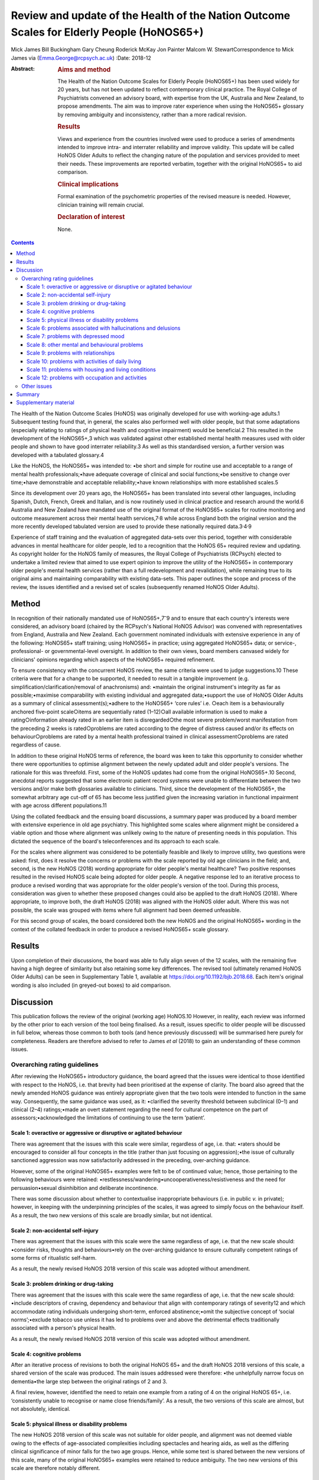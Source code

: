 ==========================================================================================
Review and update of the Health of the Nation Outcome Scales for Elderly People (HoNOS65+)
==========================================================================================



Mick James
Bill Buckingham
Gary Cheung
Roderick McKay
Jon Painter
Malcom W. StewartCorrespondence to Mick James via
(Emma.George@rcpsych.ac.uk)
:Date: 2018-12

:Abstract:
   .. rubric:: Aims and method
      :name: sec_a1

   The Health of the Nation Outcome Scales for Elderly People (HoNOS65+)
   has been used widely for 20 years, but has not been updated to
   reflect contemporary clinical practice. The Royal College of
   Psychiatrists convened an advisory board, with expertise from the UK,
   Australia and New Zealand, to propose amendments. The aim was to
   improve rater experience when using the HoNOS65+ glossary by removing
   ambiguity and inconsistency, rather than a more radical revision.

   .. rubric:: Results
      :name: sec_a2

   Views and experience from the countries involved were used to produce
   a series of amendments intended to improve intra- and interrater
   reliability and improve validity. This update will be called HoNOS
   Older Adults to reflect the changing nature of the population and
   services provided to meet their needs. These improvements are
   reported verbatim, together with the original HoNOS65+ to aid
   comparison.

   .. rubric:: Clinical implications
      :name: sec_a3

   Formal examination of the psychometric properties of the revised
   measure is needed. However, clinician training will remain crucial.

   .. rubric:: Declaration of interest
      :name: sec_a4

   None.


.. contents::
   :depth: 3
..

The Health of the Nation Outcome Scales (HoNOS) was originally developed
for use with working-age adults.1 Subsequent testing found that, in
general, the scales also performed well with older people, but that some
adaptations (especially relating to ratings of physical health and
cognitive impairment) would be beneficial.2 This resulted in the
development of the HoNOS65+,3 which was validated against other
established mental health measures used with older people and shown to
have good interrater reliability.3 As well as this standardised version,
a further version was developed with a tabulated glossary.4

Like the HoNOS, the HoNOS65+ was intended to: •be short and simple for
routine use and acceptable to a range of mental health
professionals;•have adequate coverage of clinical and social
functions;•be sensitive to change over time;•have demonstrable and
acceptable reliability;•have known relationships with more established
scales.5

Since its development over 20 years ago, the HoNOS65+ has been
translated into several other languages, including Spanish, Dutch,
French, Greek and Italian, and is now routinely used in clinical
practice and research around the world.6 Australia and New Zealand have
mandated use of the original format of the HoNOS65+ scales for routine
monitoring and outcome measurement across their mental health
services,7\ :sup:`,`\ 8 while across England both the original version
and the more recently developed tabulated version are used to provide
these nationally required data.3\ :sup:`,`\ 4\ :sup:`,`\ 9

Experience of staff training and the evaluation of aggregated data-sets
over this period, together with considerable advances in mental
healthcare for older people, led to a recognition that the HoNOS 65+
required review and updating. As copyright holder for the HoNOS family
of measures, the Royal College of Psychiatrists (RCPsych) elected to
undertake a limited review that aimed to use expert opinion to improve
the utility of the HoNOS65+ in contemporary older people's mental health
services (rather than a full redevelopment and revalidation), while
remaining true to its original aims and maintaining comparability with
existing data-sets. This paper outlines the scope and process of the
review, the issues identified and a revised set of scales (subsequently
renamed HoNOS Older Adults).

.. _sec1:

Method
======

In recognition of their nationally mandated use of
HoNOS65+,7\ :sup:`–`\ 9 and to ensure that each country's interests were
considered, an advisory board (chaired by the RCPsych's National HoNOS
Advisor) was convened with representatives from England, Australia and
New Zealand. Each government nominated individuals with extensive
experience in any of the following: HoNOS65+ staff training; using
HoNOS65+ in practice; using aggregated HoNOS65+ data; or service-,
professional- or governmental-level oversight. In addition to their own
views, board members canvased widely for clinicians' opinions regarding
which aspects of the HoNOS65+ required refinement.

To ensure consistency with the concurrent HoNOS review, the same
criteria were used to judge suggestions.10 These criteria were that for
a change to be supported, it needed to result in a tangible improvement
(e.g. simplification/clarification/removal of anachronisms) and:
•maintain the original instrument's integrity as far as
possible;•maximise comparability with existing individual and aggregated
data;•support the use of HoNOS Older Adults as a summary of clinical
assessment(s);•adhere to the HoNOS65+ ‘core rules’ i.e. ○each item is a
behaviourally anchored five-point scale○items are sequentially rated
(1–12)○all available information is used to make a rating○information
already rated in an earlier item is disregarded○the most severe
problem/worst manifestation from the preceding 2 weeks is rated○problems
are rated according to the degree of distress caused and/or its effects
on behaviour○problems are rated by a mental health professional trained
in clinical assessment○problems are rated regardless of cause.

In addition to these original HoNOS terms of reference, the board was
keen to take this opportunity to consider whether there were
opportunities to optimise alignment between the newly updated adult and
older people's versions. The rationale for this was threefold. First,
some of the HoNOS updates had come from the original HoNOS65+.10 Second,
anecdotal reports suggested that some electronic patient record systems
were unable to differentiate between the two versions and/or make both
glossaries available to clinicians. Third, since the development of the
HoNOS65+, the somewhat arbitrary age cut-off of 65 has become less
justified given the increasing variation in functional impairment with
age across different populations.11

Using the collated feedback and the ensuing board discussions, a summary
paper was produced by a board member with extensive experience in old
age psychiatry. This highlighted some scales where alignment might be
considered a viable option and those where alignment was unlikely owing
to the nature of presenting needs in this population. This dictated the
sequence of the board's teleconferences and its approach to each scale.

For the scales where alignment was considered to be potentially feasible
and likely to improve utility, two questions were asked: first, does it
resolve the concerns or problems with the scale reported by old age
clinicians in the field; and, second, is the new HoNOS (2018) wording
appropriate for older people's mental healthcare? Two positive responses
resulted in the revised HoNOS scale being adopted for older people. A
negative response led to an iterative process to produce a revised
wording that was appropriate for the older people's version of the tool.
During this process, consideration was given to whether these proposed
changes could also be applied to the draft HoNOS (2018). Where
appropriate, to improve both, the draft HoNOS (2018) was aligned with
the HoNOS older adult. Where this was not possible, the scale was
grouped with items where full alignment had been deemed unfeasible.

For this second group of scales, the board considered both the new HoNOS
and the original HoNOS65+ wording in the context of the collated
feedback in order to produce a revised HoNOS65+ scale glossary.

.. _sec2:

Results
=======

Upon completion of their discussions, the board was able to fully align
seven of the 12 scales, with the remaining five having a high degree of
similarity but also retaining some key differences. The revised tool
(ultimately renamed HoNOS Older Adults) can be seen in Supplementary
Table 1, available at https://doi.org/10.1192/bjb.2018.68. Each item's
original wording is also included (in greyed-out boxes) to aid
comparison.

.. _sec3:

Discussion
==========

This publication follows the review of the original (working age)
HoNOS.10 However, in reality, each review was informed by the other
prior to each version of the tool being finalised. As a result, issues
specific to older people will be discussed in full below, whereas those
common to both tools (and hence previously discussed) will be summarised
here purely for completeness. Readers are therefore advised to refer to
James *et al* (2018) to gain an understanding of these common issues.

.. _sec3-1:

Overarching rating guidelines
-----------------------------

After reviewing the HoNOS65+ introductory guidance, the board agreed
that the issues were identical to those identified with respect to the
HoNOS, i.e. that brevity had been prioritised at the expense of clarity.
The board also agreed that the newly amended HoNOS guidance was entirely
appropriate given that the two tools were intended to function in the
same way. Consequently, the same guidance was used, as it: •clarified
the severity threshold between subclinical (0–1) and clinical (2–4)
ratings;•made an overt statement regarding the need for cultural
competence on the part of assessors;•acknowledged the limitations of
continuing to use the term ‘patient’.

.. _sec3-1-1:

Scale 1: overactive or aggressive or disruptive or agitated behaviour
~~~~~~~~~~~~~~~~~~~~~~~~~~~~~~~~~~~~~~~~~~~~~~~~~~~~~~~~~~~~~~~~~~~~~

There was agreement that the issues with this scale were similar,
regardless of age, i.e. that: •raters should be encouraged to consider
all four concepts in the title (rather than just focusing on
aggression);•the issue of culturally sanctioned aggression was now
satisfactorily addressed in the preceding, over-arching guidance.

However, some of the original HoNOS65+ examples were felt to be of
continued value; hence, those pertaining to the following behaviours
were retained: •restlessness/wandering•uncooperativeness/resistiveness
and the need for persuasion•sexual disinhibition and deliberate
incontinence.

There was some discussion about whether to contextualise inappropriate
behaviours (i.e. in public *v.* in private); however, in keeping with
the underpinning principles of the scales, it was agreed to simply focus
on the behaviour itself. As a result, the two new versions of this scale
are broadly similar, but not identical.

.. _sec3-1-2:

Scale 2: non-accidental self-injury
~~~~~~~~~~~~~~~~~~~~~~~~~~~~~~~~~~~

There was agreement that the issues with this scale were the same
regardless of age, i.e. that the new scale should: •consider risks,
thoughts and behaviours•rely on the over-arching guidance to ensure
culturally competent ratings of some forms of ritualistic self-harm.

As a result, the newly revised HoNOS 2018 version of this scale was
adopted without amendment.

.. _sec3-1-3:

Scale 3: problem drinking or drug-taking
~~~~~~~~~~~~~~~~~~~~~~~~~~~~~~~~~~~~~~~~

There was agreement that the issues with this scale were the same
regardless of age, i.e. that the new scale should: •include descriptors
of craving, dependency and behaviour that align with contemporary
ratings of severity12 and which accommodate rating individuals
undergoing short-term, enforced abstinence;•omit the subjective concept
of ‘social norms’;•exclude tobacco use unless it has led to problems
over and above the detrimental effects traditionally associated with a
person's physical health.

As a result, the newly revised HoNOS 2018 version of this scale was
adopted without amendment.

.. _sec3-1-4:

Scale 4: cognitive problems
~~~~~~~~~~~~~~~~~~~~~~~~~~~

After an iterative process of revisions to both the original HoNOS 65+
and the draft HoNOS 2018 versions of this scale, a shared version of the
scale was produced. The main issues addressed were therefore: •the
unhelpfully narrow focus on dementia•the large step between the original
ratings of 2 and 3.

A final review, however, identified the need to retain one example from
a rating of 4 on the original HoNOS 65+, i.e. ‘consistently unable to
recognise or name close friends/family’. As a result, the two versions
of this scale are almost, but not absolutely, identical.

.. _sec3-1-5:

Scale 5: physical illness or disability problems
~~~~~~~~~~~~~~~~~~~~~~~~~~~~~~~~~~~~~~~~~~~~~~~~

The new HoNOS 2018 version of this scale was not suitable for older
people, and alignment was not deemed viable owing to the effects of
age-associated complexities including spectacles and hearing aids, as
well as the differing clinical significance of minor falls for the two
age groups. Hence, while some text is shared between the new versions of
this scale, many of the original HoNOS65+ examples were retained to
reduce ambiguity. The two new versions of this scale are therefore
notably different.

.. _sec3-1-6:

Scale 6: problems associated with hallucinations and delusions
~~~~~~~~~~~~~~~~~~~~~~~~~~~~~~~~~~~~~~~~~~~~~~~~~~~~~~~~~~~~~~

There was agreement that the issues with this scale were the same
regardless of age. As a result, the newly revised HoNOS 2018 version of
this scale (i.e. limited to minor linguistic changes) was adopted
without amendment.

.. _sec3-1-7:

Scale 7: problems with depressed mood
~~~~~~~~~~~~~~~~~~~~~~~~~~~~~~~~~~~~~

There was agreement that the issues with this scale were the same
regardless of age, i.e. that: •descriptors should be aligned with the
scale's title to remove the current HoNOS65+ contradictions (helpfully,
focusing on mood and excluding the wider symptoms of depression also
avoided any need to accommodate the differing presentations of
depression between the two age groups);•ratings should include a more
balanced description of cognitive, affective and behavioural aspects of
low mood (e.g. loss of interest, guilt and low self-esteem) to avoid
unduly focusing on feelings of guilt.

As a result, the newly revised HoNOS 2018 version of this scale was
adopted without amendment.

.. _sec3-1-8:

Scale 8: other mental and behavioural problems
~~~~~~~~~~~~~~~~~~~~~~~~~~~~~~~~~~~~~~~~~~~~~~

There was agreement that the issues with this scale were the same
regardless of age, i.e. the need to: •recognise the dominance of anxiety
ratings in this scale, although the creation of a separate scale was
deemed to be outside the scope of this work;•recognise the possibility
that rating the most severe problem can lead to a failure to capture
less severe issues, while electing to retain this approach;•add ‘elated
mood’ to the list of options and re-code the options to accommodate
this;•provide additional explanations of each option to improve
consistency of ratings.

As a result, the newly revised HoNOS 2018 version of this scale was
adopted without amendment.

.. _sec3-1-9:

Scale 9: problems with relationships
~~~~~~~~~~~~~~~~~~~~~~~~~~~~~~~~~~~~

There was agreement that the issues with this scale were the same
regardless of age. As a result, the newly revised HoNOS 2018 version of
this scale (limited to minor linguistic changes) was adopted without
amendment.

.. _sec3-1-10:

Scale 10: problems with activities of daily living
~~~~~~~~~~~~~~~~~~~~~~~~~~~~~~~~~~~~~~~~~~~~~~~~~~

As with Scale 4, after an iterative process of revisions to both the
original HoNOS 65+ and the draft revisions to the HoNOS 2018 version of
this scale, a shared version of the scale was produced. The main issue
addressed was therefore: •clarifying how to ‘manage’ the effects of any
existing support the person is receiving.

A final review, however, identified the need to retain two examples from
the original HoNOS 65+. ‘Occasional urinary incontinence or continent
only if toileted’ was therefore included as an example for a rating of
3, while ‘full supervision required with dressing and eating; frequent
incontinence’ was included to help illustrate a rating of 4. As a
result, the two versions of this scale are almost, but not absolutely,
identical.

.. _sec3-1-11:

Scale 11: problems with housing and living conditions
~~~~~~~~~~~~~~~~~~~~~~~~~~~~~~~~~~~~~~~~~~~~~~~~~~~~~

The new HoNOS 2018 version of this scale was found to be unsuitable for
older people, and complete alignment was not deemed viable owing to the
need to maintain references to the risks posed to older people by their
environment. Removing this feature from the HoNOS65+ was judged to
represent a major (and unhelpful) change. Therefore, much of the revised
HoNOS 2018 version was adopted, i.e.: •clarification that the scale is
intended to rate how well the person's current environment matches their
needs/abilities, not their abilities *per se*;•clarification that when
rating patients temporarily admitted to hospital their ‘usual’ place of
residence should be considered;•updates to some of the terminology used.

However, in addition: •the original HoNOS65+ references to risk were
maintained (and, for consistency, introduced to a rating of 1).•the
original HoNOS65+ concept of patient satisfaction was removed owing to
potential contradictions between suitability of and satisfaction with
housing and living conditions.

As a result, the two new versions of this scale are similar, but not
identical.

.. _sec3-1-12:

Scale 12: problems with occupation and activities
~~~~~~~~~~~~~~~~~~~~~~~~~~~~~~~~~~~~~~~~~~~~~~~~~

There was agreement that the issues with this scale were the same
regardless of age, i.e. that there was a need to: •clarify that the
scale is intended to rate how well the person's current environment
optimises opportunities to meet their needs or develop their abilities,
not their abilities *per se*;•clarify that when rating patients
temporarily admitted to hospital their ‘usual’ place of residence should
be considered.•update some of the terminology used.

As a result, the newly revised HoNOS 2018 version of this scale was
adopted without amendment.

.. _sec3-2:

Other issues
------------

The advisory board was aware that since the publication of the HoNOS65+
there have been shifts in the well-being of older people, with frailty
and disability tending to occur later in life.11 With this has also come
a shift in the focus of some services for this population. As a result,
the existing title, with its focus on the over-65s, was felt to be
unhelpful and slightly anachronistic. Increasing the age limit (e.g. to
HoNOS 70+) may be more reflective of the group of individuals for whom
the tool would be most appropriate in some countries, but still somewhat
arbitrary. As a result, it was agreed to rename the scales HoNOS Older
Adults, as this would allow clinicians and services to exercise their
judgement about when it was appropriate to use each new version of the
tool. This could allow the measures to be aligned with variations in the
cut-off age for service organisations and practice in different
countries and over time. While this variability may have some effect on
the comparability of data internationally, it could significantly
simplify utilisation of the measures in individual countries.

As with the review of HoNOS,10 additional areas for development were
identified that had merit, but these would have constituted substantial
changes and required the development of a completely new instrument.
These of course remain an option for future development, pending sector
agreement, as well as government interest and funding.

.. _sec4:

Summary
=======

The anticipated benefits of these changes should ideally be subject to
empirical testing through assessment of interrater reliability and
revalidation of the measure in the field. This type of study requires
funding and preferably involvement from countries that have heavily
invested in the HoNOS65+ to date. This issue is being actively pursued
by members of the advisory board

It is also acknowledged that the different jurisdictions involved in the
review (and others that have also invested in the use of HoNOS65+) may
encounter a range of differing implementation issues. Training
programmes in particular are likely to be affected, and while the
proposed changes are intended to improve the ease and accuracy of using
the scales, it must be stressed that these do not obviate the continued
need for training in the use of the scales.

Advisory Board membershipMick JamesNational HoNOS Advisor and MHCT
Project Manager, RCPsychProf Mike CrawfordDirector of the College Centre
for Quality Improvement, RCPsychAdrian WorrellHead of Centre for Quality
Improvement, RCPsychJon PainterJoint Clinical Lead, Care Pathways and
Packages Project, EnglandDr Gary CheungSenior Lecturer in Psychiatry,
Department of Psychological Medicine, University of Auckland, NZ.Dr
Clive BensemannDirector of Mental Health & Addictions HSG Auckland
District Health Board, NZDr Arran CulverDeputy Director Mental Health
Ministry of Health, NZDr Crawford DuncanConsultant Psychogeriatrician,
Capital and Coast District Health Board, New ZealandDr Mark
SmithClinical Lead, Te Pou, NZDr Rod McKayChair, National Mental Health
Information Development Expert Advisory Panel, AustraliaMr Tim
CoombsAustralian Mental Health Outcomes and Classification Network
(AMHOCN)), AustraliaMs Rosemary DicksonAMHOCN and NMHIDEAP Coordinator,
AustraliaAllen Morris-YatesDirector of the Centralised Data Management
Service (CDMS), AustraliaMr Bill BuckinghamAustralian Government
Department of Health Technical Advisor (Mental Health), AustraliaDr
Malcolm W. StewartConsultant Psychologist, New ZealandRichard
WoodcockService and Information Development Manager. Te Pou o te
Whakaaro Nui, New Zealand

.. _sec5:

Supplementary material
======================

For supplementary material accompanying this paper visit
http://dx.doi.org/10.1192/bjb.2018.68.

.. container:: caption

   .. rubric:: 

   click here to view supplementary material

**Mick James** is National HoNOS Advisor at the Centre for Advanced
Learning and Conferences, Royal College of Psychiatrists, London, UK;
**Bill Buckingham** is Technical Advisor (Mental Health) at the
Australian Government, Department of Health, Canberra, Australian
Capital Territory, Australia; **Gary Cheung** is Senior Lecturer in
Psychiatry at the Department of Psychological Medicine, University of
Auckland, New Zealand; **Roderick McKay**, Director Psychiatry and
Mental Health Programs, Higher Education and Training Institute, NSW
Health, New South Wales Government, Australia; **Jon Painter** is Senior
Lecturer in Mental Health at Sheffield Hallam University, UK; and
**Malcom W. Stewart** is a Consultant Psychologist at Thrive Psychology,
Psychology, Auckland, New Zealand.
